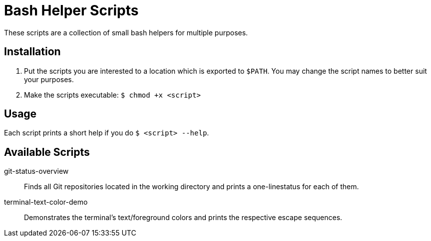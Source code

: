 = Bash Helper Scripts

These scripts are a collection of small bash helpers for multiple purposes.

== Installation
. Put the scripts you are interested to a location which is exported to `$PATH`.
  You may change the script names to better suit your purposes.
. Make the scripts executable: `$ chmod +x <script>`

== Usage
Each script prints a short help if you do `$ <script> --help`.

== Available Scripts
git-status-overview::
Finds all Git repositories located in the working directory and prints a one-linestatus for each of them.

terminal-text-color-demo::
Demonstrates the terminal's text/foreground colors and prints the respective escape sequences.
